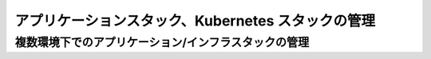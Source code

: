 ===================================================
アプリケーションスタック、Kubernetes スタックの管理
===================================================

複数環境下でのアプリケーション/インフラスタックの管理
==============================================================



